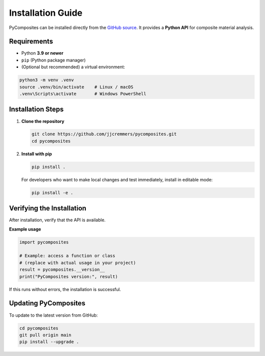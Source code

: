 Installation Guide
==================

PyComposites can be installed directly from the
`GitHub source <https://github.com/jjcremmers/pycomposites>`_.
It provides a **Python API** for composite material analysis.

Requirements
------------

- Python **3.9 or newer**
- ``pip`` (Python package manager)
- (Optional but recommended) a virtual environment:

.. code-block:: bash

   python3 -m venv .venv
   source .venv/bin/activate    # Linux / macOS
   .venv\Scripts\activate       # Windows PowerShell

Installation Steps
------------------

1. **Clone the repository**

   .. code-block:: bash

      git clone https://github.com/jjcremmers/pycomposites.git
      cd pycomposites

2. **Install with pip**

   .. code-block:: bash

      pip install .

   For developers who want to make local changes and test immediately, 
   install in editable mode:

   .. code-block:: bash

      pip install -e .

Verifying the Installation
--------------------------

After installation, verify that the API is available.

**Example usage**

.. code-block:: python

   import pycomposites

   # Example: access a function or class
   # (replace with actual usage in your project)
   result = pycomposites.__version__
   print("PyComposites version:", result)

If this runs without errors, the installation is successful.

Updating PyComposites
---------------------

To update to the latest version from GitHub:

.. code-block:: bash

   cd pycomposites
   git pull origin main
   pip install --upgrade .
